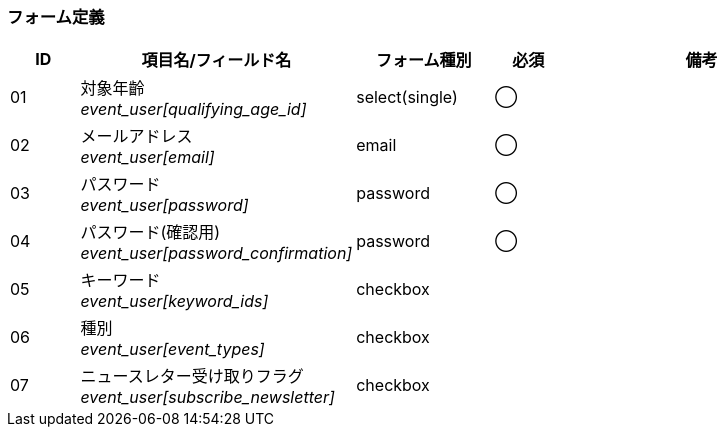 ifdef::env-github[]
== D-1 新規登録
endif::[]

=== フォーム定義
[cols="1,4a,2,^1,4a",options="header"]
|=====
| ID | 項目名/フィールド名 | フォーム種別 | 必須 | 備考

| 01 | 対象年齡 +
__event_user[qualifying_age_id]__ | select(single) | ◯ |

| 02 | メールアドレス +
__event_user[email]__ | email | ◯ |

| 03 | パスワード +
__event_user[password]__ | password | ◯ |

| 04 | パスワード(確認用) +
__event_user[password_confirmation]__ | password | ◯ |

| 05 | キーワード +
__event_user[keyword_ids]__ | checkbox |  |

| 06 | 種別 +
__event_user[event_types]__ | checkbox |  |

| 07 | ニュースレター受け取りフラグ +
__event_user[subscribe_newsletter]__ | checkbox |  |

|=====
